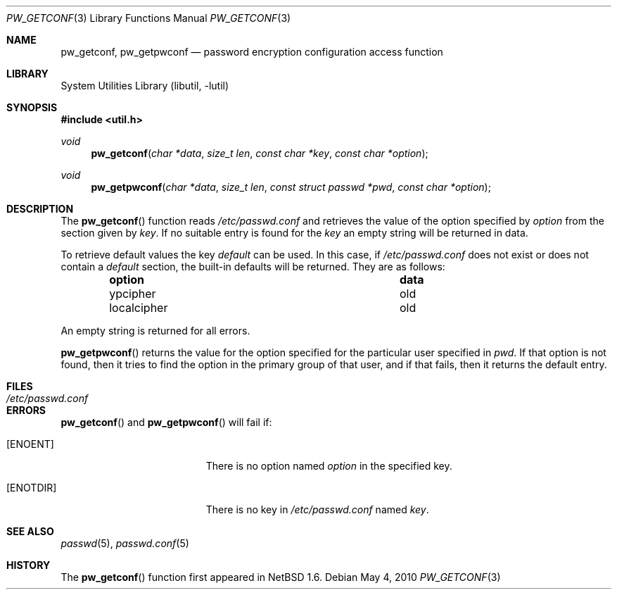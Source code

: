 .\"	$NetBSD: pw_getconf.3,v 1.11 2008/12/26 21:02:28 wiz Exp $
.\"
.\" Copyright 1997 Niels Provos <provos@physnet.uni-hamburg.de>
.\" All rights reserved.
.\"
.\" Redistribution and use in source and binary forms, with or without
.\" modification, are permitted provided that the following conditions
.\" are met:
.\" 1. Redistributions of source code must retain the above copyright
.\"    notice, this list of conditions and the following disclaimer.
.\" 2. Redistributions in binary form must reproduce the above copyright
.\"    notice, this list of conditions and the following disclaimer in the
.\"    documentation and/or other materials provided with the distribution.
.\" 3. All advertising materials mentioning features or use of this software
.\"    must display the following acknowledgement:
.\"      This product includes software developed by Niels Provos.
.\" 4. The name of the author may not be used to endorse or promote products
.\"    derived from this software without specific prior written permission.
.\"
.\" THIS SOFTWARE IS PROVIDED BY THE AUTHOR ``AS IS'' AND ANY EXPRESS OR
.\" IMPLIED WARRANTIES, INCLUDING, BUT NOT LIMITED TO, THE IMPLIED WARRANTIES
.\" OF MERCHANTABILITY AND FITNESS FOR A PARTICULAR PURPOSE ARE DISCLAIMED.
.\" IN NO EVENT SHALL THE AUTHOR BE LIABLE FOR ANY DIRECT, INDIRECT,
.\" INCIDENTAL, SPECIAL, EXEMPLARY, OR CONSEQUENTIAL DAMAGES (INCLUDING, BUT
.\" NOT LIMITED TO, PROCUREMENT OF SUBSTITUTE GOODS OR SERVICES; LOSS OF USE,
.\" DATA, OR PROFITS; OR BUSINESS INTERRUPTION) HOWEVER CAUSED AND ON ANY
.\" THEORY OF LIABILITY, WHETHER IN CONTRACT, STRICT LIABILITY, OR TORT
.\" (INCLUDING NEGLIGENCE OR OTHERWISE) ARISING IN ANY WAY OUT OF THE USE OF
.\" THIS SOFTWARE, EVEN IF ADVISED OF THE POSSIBILITY OF SUCH DAMAGE.
.\"
.\" from OpenBSD: pw_getconf.3,v 1.5 1999/09/21 04:52:46 csapuntz Exp
.\"
.Dd May 4, 2010
.Dt PW_GETCONF 3
.Os
.Sh NAME
.Nm pw_getconf ,
.Nm pw_getpwconf
.Nd password encryption configuration access function
.Sh LIBRARY
.Lb libutil
.Sh SYNOPSIS
.In util.h
.Ft void
.Fn pw_getconf "char *data" "size_t len" "const char *key" "const char *option"
.Ft void
.Fn pw_getpwconf "char *data" "size_t len" "const struct passwd *pwd" "const char *option"
.Sh DESCRIPTION
The
.Fn pw_getconf
function reads
.Pa /etc/passwd.conf
and retrieves the value of the option specified
by
.Pa option
from the section given by
.Pa key .
If no suitable entry is found
for the
.Pa key
an empty string will be returned in data.
.Pp
To retrieve default values the key
.Pa default
can be used.
In this case, if
.Pa /etc/passwd.conf
does not exist or does not contain a
.Pa default
section, the built-in defaults will be returned.
They are as follows:
.Bl -column localcipher data -offset indent
.It Sy option	data
.It ypcipher	old
.It localcipher	old
.El
.Pp
An empty string is returned for all errors.
.Pp
.Fn pw_getpwconf
returns the value for the option specified for the particular user
specified in
.Ar pwd .
If that option is not found, then it tries to find the option in
the primary group of that user, and if that fails, then it returns
the default entry.
.Sh FILES
.Bl -tag -width /etc/passwd.conf -compact
.It Pa /etc/passwd.conf
.El
.Sh ERRORS
.Fn pw_getconf
and
.Fn pw_getpwconf
will fail if:
.Bl -tag -width Er
.It Bq Er ENOENT
There is no option named
.Pa option
in the specified key.
.It Bq Er ENOTDIR
There is no key in
.Pa /etc/passwd.conf
named
.Pa key .
.El
.Sh SEE ALSO
.Xr passwd 5 ,
.Xr passwd.conf 5
.Sh HISTORY
The
.Fn pw_getconf
function first appeared in
.Nx 1.6 .
